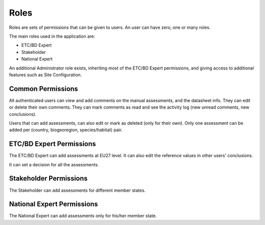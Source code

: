 .. _roles-label:

Roles
=====

Roles are sets of permissions that can be given to users. An user can have zero, one or many roles.

The main roles used in the application are:

* ETC/BD Expert
* Stakeholder
* National Expert

An additional Administrator role exists, inheriting most of the ETC/BD Expert
permissions, and giving access to additional features such as Site Configuration.

Common Permissions
------------------
All authenticated users can view and add comments on the manual assessments, and
the datasheet info. They can edit or delete their own comments. They can mark
comments as read and see the activity log (new unread comments, new
conclusions).

Users that can add assessments, can also edit or mark as deleted (only for their
own). Only one assessment can be added per (country, biogeoregion,
species/habitat) pair.

ETC/BD Expert Permissions
-------------------------

The ETC/BD Expert can add assessments at EU27 level. It can also edit the
reference values in other users' conclusions.

It can set a decision for all the assessments.

Stakeholder Permissions
-----------------------

The Stakeholder can add assessments for different member states.

National Expert Permissions
---------------------------

The National Expert can add assessments only for his/her member state.


